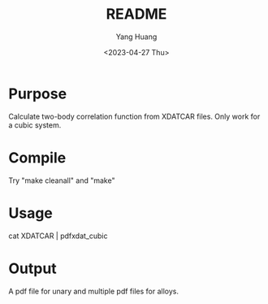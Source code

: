#+options: ':nil *:t -:t ::t <:t H:3 \n:nil ^:nil arch:headline
#+options: author:t broken-links:nil c:nil creator:nil
#+options: d:(not "LOGBOOK") date:t e:t email:nil f:t inline:t num:t
#+options: p:nil pri:nil prop:nil stat:t tags:t tasks:t tex:t
#+options: timestamp:t title:t toc:t todo:t |:t
#+title: README
#+date: <2023-04-27 Thu>
#+author: Yang Huang
#+email: huangyang@localhost.localdomain
#+language: en
#+select_tags: export
#+exclude_tags: noexport
#+creator: Emacs 28.2 (Org mode 9.5.5)
#+cite_export:

* Purpose
Calculate two-body correlation function from XDATCAR files. Only work
for a cubic system.

* Compile
Try "make cleanall" and "make"

* Usage
cat XDATCAR | pdfxdat_cubic

* Output
A pdf file for unary and multiple pdf files for alloys.

